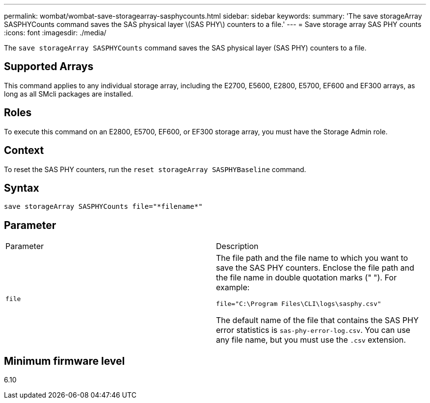 ---
permalink: wombat/wombat-save-storagearray-sasphycounts.html
sidebar: sidebar
keywords: 
summary: 'The save storageArray SASPHYCounts command saves the SAS physical layer \(SAS PHY\) counters to a file.'
---
= Save storage array SAS PHY counts
:icons: font
:imagesdir: ./media/

[.lead]
The `save storageArray SASPHYCounts` command saves the SAS physical layer (SAS PHY) counters to a file.

== Supported Arrays

This command applies to any individual storage array, including the E2700, E5600, E2800, E5700, EF600 and EF300 arrays, as long as all SMcli packages are installed.

== Roles

To execute this command on an E2800, E5700, EF600, or EF300 storage array, you must have the Storage Admin role.

== Context

To reset the SAS PHY counters, run the `reset storageArray SASPHYBaseline` command.

== Syntax

----
save storageArray SASPHYCounts file="*filename*"
----

== Parameter

|===
| Parameter| Description
a|
`file`
a|
The file path and the file name to which you want to save the SAS PHY counters. Enclose the file path and the file name in double quotation marks (" "). For example:

`file="C:\Program Files\CLI\logs\sasphy.csv"`

The default name of the file that contains the SAS PHY error statistics is `sas-phy-error-log.csv`. You can use any file name, but you must use the `.csv` extension.

|===

== Minimum firmware level

6.10
